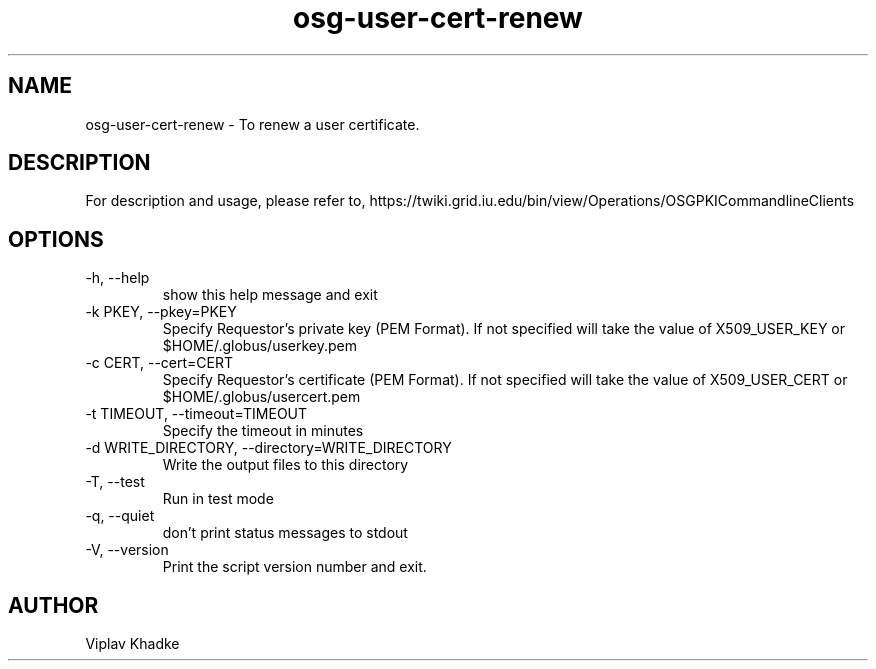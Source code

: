 .TH osg-user-cert-renew 1 "MARCH 2013" OSG PKI-CLI

.SH NAME
osg-user-cert-renew \- To renew a user certificate.

.SH DESCRIPTION
For description and usage, please refer to,
https://twiki.grid.iu.edu/bin/view/Operations/OSGPKICommandlineClients

.SH OPTIONS
.IP  "-h, --help"            
show this help message and exit
.IP  "-k PKEY, --pkey=PKEY"
Specify Requestor's private key (PEM Format).  If not specified will 
take the value of X509_USER_KEY or $HOME/.globus/userkey.pem
.IP "-c CERT, --cert=CERT"  
Specify Requestor's certificate (PEM Format).  If not specified will 
take the value of X509_USER_CERT or $HOME/.globus/usercert.pem
.IP "-t TIMEOUT, --timeout=TIMEOUT"
Specify the timeout in minutes
.IP "-d WRITE_DIRECTORY, --directory=WRITE_DIRECTORY"
Write the output files to this directory
.IP  "-T, --test"
Run in test mode
.IP  "-q, --quiet"           
don't print status messages to stdout
.IP  "-V, --version"         
Print the script version number and exit. 

.SH AUTHOR
Viplav Khadke